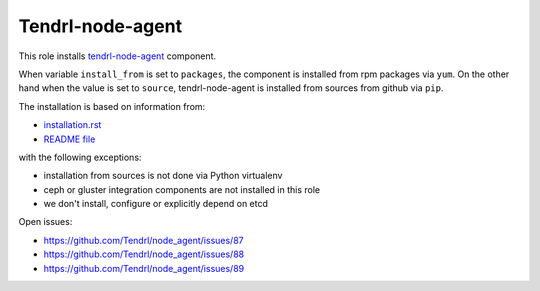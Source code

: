 ===================
 Tendrl-node-agent
===================
 
This role installs `tendrl-node-agent`_ component.

When variable ``install_from`` is set to ``packages``, the component is
installed from rpm packages via ``yum``. On the other hand when the value is
set to ``source``, tendrl-node-agent is installed from sources from github via
``pip``.

The installation is based on information from:

* `installation.rst`_
* `README file`_

with the following exceptions:

* installation from sources is not done via Python virtualenv
* ceph or gluster integration components are not installed in this role
* we don't install, configure or explicitly depend on etcd

Open issues:

* https://github.com/Tendrl/node_agent/issues/87
* https://github.com/Tendrl/node_agent/issues/88
* https://github.com/Tendrl/node_agent/issues/89

.. _`installation.rst`: https://github.com/Tendrl/node_agent/blob/master/doc/source/installation.rst
.. _`README file`: https://github.com/Tendrl/node_agent/blob/master/README.rst
.. _`tendrl-node-agent`: https://github.com/Tendrl/node_agent
